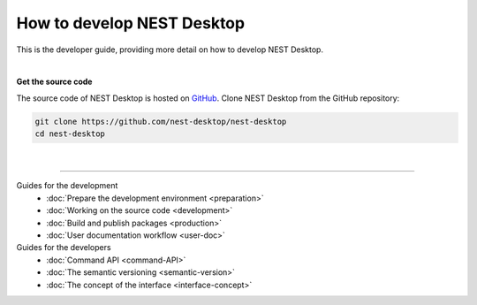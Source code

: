 |developer| How to develop NEST Desktop
=======================================

This is the developer guide, providing more detail on how to develop NEST Desktop.

|

**Get the source code**

The source code of NEST Desktop is hosted on `GitHub <https://github.com/nest-desktop/nest-desktop>`__.
Clone NEST Desktop from the GitHub repository:

.. code-block:: bash

  git clone https://github.com/nest-desktop/nest-desktop
  cd nest-desktop

|

||||

Guides for the development
  - :doc:`Prepare the development environment <preparation>`
  - :doc:`Working on the source code <development>`
  - :doc:`Build and publish packages <production>`
  - :doc:`User documentation workflow <user-doc>`

Guides for the developers
  - :doc:`Command API <command-API>`
  - :doc:`The semantic versioning <semantic-version>`
  - :doc:`The concept of the interface <interface-concept>`


.. |developer| image:: ../_static/img/icons/user-pen.svg
  :width: 120px
  :alt:
  :align: top
